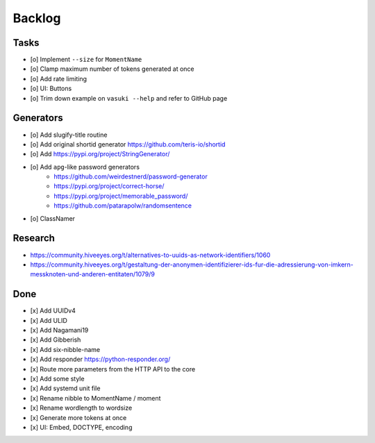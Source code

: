 #######
Backlog
#######

Tasks
=====
- [o] Implement ``--size`` for ``MomentName``
- [o] Clamp maximum number of tokens generated at once
- [o] Add rate limiting
- [o] UI: Buttons
- [o] Trim down example on ``vasuki --help`` and refer to GitHub page

Generators
==========
- [o] Add slugify-title routine
- [o] Add original shortid generator
  https://github.com/teris-io/shortid
- [o] Add https://pypi.org/project/StringGenerator/
- [o] Add ``apg``-like password generators
    - https://github.com/weirdestnerd/password-generator
    - https://pypi.org/project/correct-horse/
    - https://pypi.org/project/memorable_password/
    - https://github.com/patarapolw/randomsentence
- [o] ClassNamer

Research
========
- https://community.hiveeyes.org/t/alternatives-to-uuids-as-network-identifiers/1060
- https://community.hiveeyes.org/t/gestaltung-der-anonymen-identifizierer-ids-fur-die-adressierung-von-imkern-messknoten-und-anderen-entitaten/1079/9

Done
====
- [x] Add UUIDv4
- [x] Add ULID
- [x] Add Nagamani19
- [x] Add Gibberish
- [x] Add six-nibble-name
- [x] Add responder
  https://python-responder.org/
- [x] Route more parameters from the HTTP API to the core
- [x] Add some style
- [x] Add systemd unit file
- [x] Rename nibble to MomentName / moment
- [x] Rename wordlength to wordsize
- [x] Generate more tokens at once
- [x] UI: Embed, DOCTYPE, encoding
